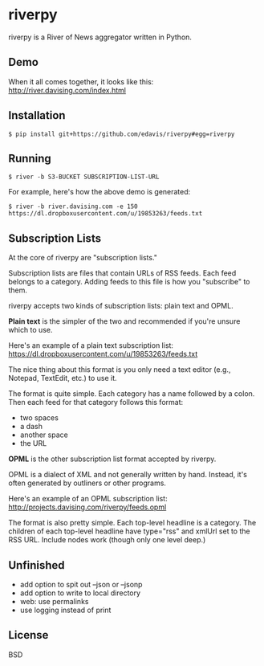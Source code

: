 * riverpy

riverpy is a River of News aggregator written in Python.

** Demo

When it all comes together, it looks like this:
http://river.davising.com/index.html

** Installation

=$ pip install git+https://github.com/edavis/riverpy#egg=riverpy=

** Running

=$ river -b S3-BUCKET SUBSCRIPTION-LIST-URL=

For example, here's how the above demo is generated:

=$ river -b river.davising.com -e 150 https://dl.dropboxusercontent.com/u/19853263/feeds.txt=

** Subscription Lists

At the core of riverpy are "subscription lists."

Subscription lists are files that contain URLs of RSS feeds. Each feed
belongs to a category. Adding feeds to this file is how you
"subscribe" to them.

riverpy accepts two kinds of subscription lists: plain text and OPML.

*Plain text* is the simpler of the two and recommended if you're
unsure which to use.

Here's an example of a plain text subscription list:
https://dl.dropboxusercontent.com/u/19853263/feeds.txt

The nice thing about this format is you only need a text editor (e.g.,
Notepad, TextEdit, etc.) to use it.

The format is quite simple. Each category has a name followed by a
colon. Then each feed for that category follows this format:

- two spaces
- a dash
- another space
- the URL

*OPML* is the other subscription list format accepted by riverpy.

OPML is a dialect of XML and not generally written by hand. Instead,
it's often generated by outliners or other programs.

Here's an example of an OPML subscription list:
http://projects.davising.com/riverpy/feeds.opml

The format is also pretty simple. Each top-level headline is a
category. The children of each top-level headline have type="rss" and
xmlUrl set to the RSS URL. Include nodes work (though only one level
deep.)

** Unfinished

- add option to spit out --json or --jsonp
- add option to write to local directory
- web: use permalinks
- use logging instead of print

** License

BSD
